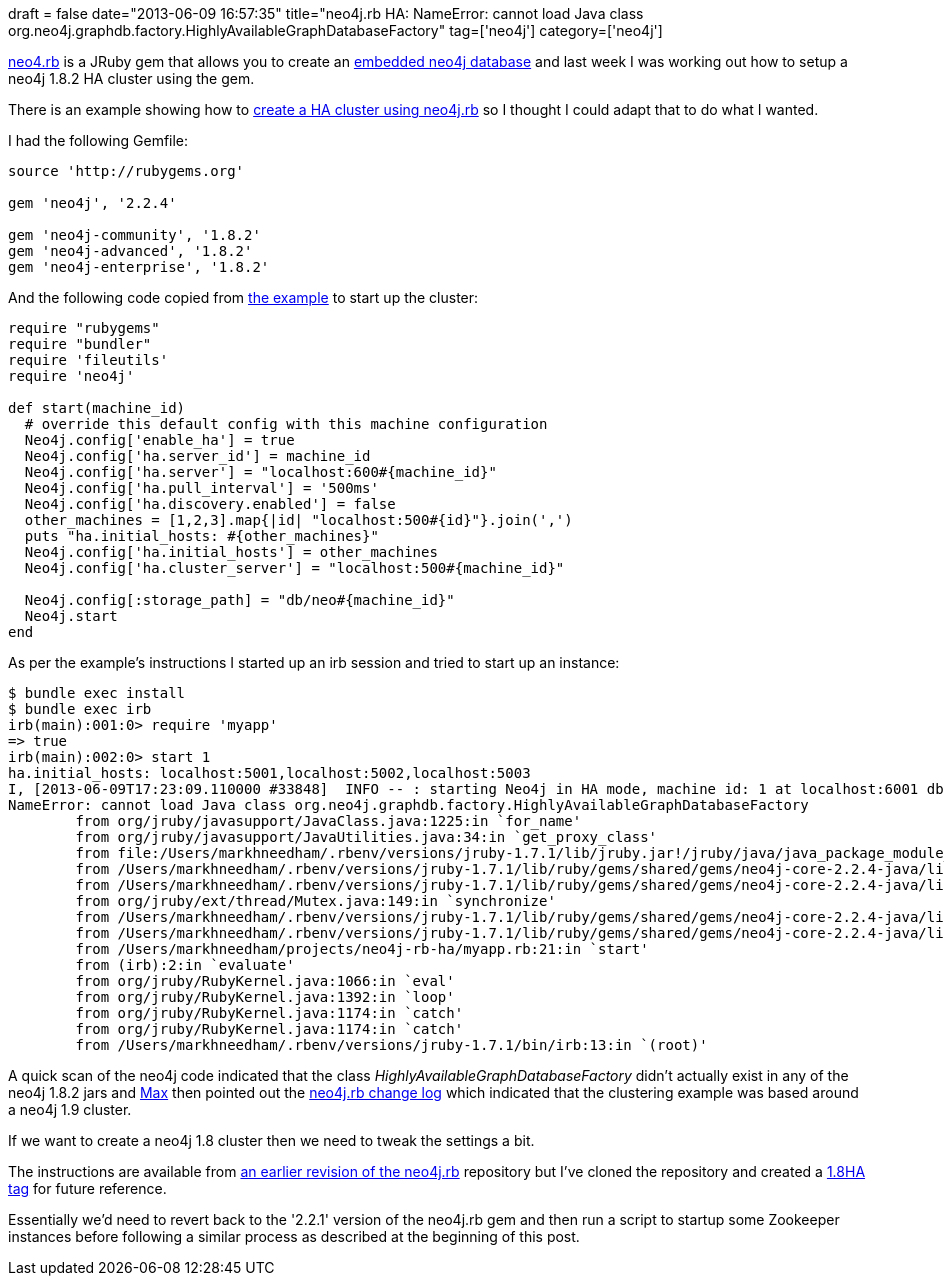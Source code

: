 +++
draft = false
date="2013-06-09 16:57:35"
title="neo4j.rb HA: NameError: cannot load Java class org.neo4j.graphdb.factory.HighlyAvailableGraphDatabaseFactory"
tag=['neo4j']
category=['neo4j']
+++

https://github.com/andreasronge/neo4j[neo4.rb] is a JRuby gem that allows you to create an http://docs.neo4j.org/chunked/stable/tutorials-java-embedded.html[embedded neo4j database] and last week I was working out how to setup a neo4j 1.8.2 HA cluster using the gem.

There is an example showing how to https://github.com/andreasronge/neo4j/tree/master/example/ha-cluster[create a HA cluster using neo4j.rb] so I thought I could adapt that to do what I wanted.

I had the following Gemfile:

[source,ruby]
----

source 'http://rubygems.org'

gem 'neo4j', '2.2.4'

gem 'neo4j-community', '1.8.2'
gem 'neo4j-advanced', '1.8.2'
gem 'neo4j-enterprise', '1.8.2'
----

And the following code copied from https://github.com/andreasronge/neo4j/blob/master/example/ha-cluster/myapp.rb[the example] to start up the cluster:

[source,ruby]
----

require "rubygems"
require "bundler"
require 'fileutils'
require 'neo4j'

def start(machine_id)
  # override this default config with this machine configuration
  Neo4j.config['enable_ha'] = true
  Neo4j.config['ha.server_id'] = machine_id
  Neo4j.config['ha.server'] = "localhost:600#{machine_id}"
  Neo4j.config['ha.pull_interval'] = '500ms'
  Neo4j.config['ha.discovery.enabled'] = false
  other_machines = [1,2,3].map{|id| "localhost:500#{id}"}.join(',')
  puts "ha.initial_hosts: #{other_machines}"
  Neo4j.config['ha.initial_hosts'] = other_machines
  Neo4j.config['ha.cluster_server'] = "localhost:500#{machine_id}"

  Neo4j.config[:storage_path] = "db/neo#{machine_id}"
  Neo4j.start
end
----

As per the example's instructions I started up an irb session and tried to start up an instance:

[source,ruby]
----

$ bundle exec install
$ bundle exec irb
irb(main):001:0> require 'myapp'
=> true
irb(main):002:0> start 1
ha.initial_hosts: localhost:5001,localhost:5002,localhost:5003
I, [2013-06-09T17:23:09.110000 #33848]  INFO -- : starting Neo4j in HA mode, machine id: 1 at localhost:6001 db /Users/markhneedham/projects/neo4j-rb-ha/db/neo1
NameError: cannot load Java class org.neo4j.graphdb.factory.HighlyAvailableGraphDatabaseFactory
	from org/jruby/javasupport/JavaClass.java:1225:in `for_name'
	from org/jruby/javasupport/JavaUtilities.java:34:in `get_proxy_class'
	from file:/Users/markhneedham/.rbenv/versions/jruby-1.7.1/lib/jruby.jar!/jruby/java/java_package_module_template.rb:4:in `const_missing'
	from /Users/markhneedham/.rbenv/versions/jruby-1.7.1/lib/ruby/gems/shared/gems/neo4j-core-2.2.4-java/lib/neo4j-core/database.rb:188:in `start_ha_graph_db'
	from /Users/markhneedham/.rbenv/versions/jruby-1.7.1/lib/ruby/gems/shared/gems/neo4j-core-2.2.4-java/lib/neo4j-core/database.rb:62:in `start'
	from org/jruby/ext/thread/Mutex.java:149:in `synchronize'
	from /Users/markhneedham/.rbenv/versions/jruby-1.7.1/lib/ruby/gems/shared/gems/neo4j-core-2.2.4-java/lib/neo4j-core/database.rb:53:in `start'
	from /Users/markhneedham/.rbenv/versions/jruby-1.7.1/lib/ruby/gems/shared/gems/neo4j-core-2.2.4-java/lib/neo4j/neo4j.rb:41:in `start'
	from /Users/markhneedham/projects/neo4j-rb-ha/myapp.rb:21:in `start'
	from (irb):2:in `evaluate'
	from org/jruby/RubyKernel.java:1066:in `eval'
	from org/jruby/RubyKernel.java:1392:in `loop'
	from org/jruby/RubyKernel.java:1174:in `catch'
	from org/jruby/RubyKernel.java:1174:in `catch'
	from /Users/markhneedham/.rbenv/versions/jruby-1.7.1/bin/irb:13:in `(root)'
----

A quick scan of the neo4j code indicated that the class +++<cite>+++HighlyAvailableGraphDatabaseFactory+++</cite>+++ didn't actually exist in any of the neo4j 1.8.2 jars and https://twitter.com/maxdemarzi[Max] then pointed out the https://github.com/andreasronge/neo4j/blob/master/CHANGELOG[neo4j.rb change log] which indicated that the clustering example was based around a neo4j 1.9 cluster.

If we want to create a neo4j 1.8 cluster then we need to tweak the settings a bit.

The instructions are available from https://github.com/andreasronge/neo4j/commit/022d93909739245703d2321761de0f2218f6184c[an earlier revision of the neo4j.rb] repository but I've cloned the repository and created a https://github.com/mneedham/neo4j-1/tree/1.8HA/example/ha-cluster[1.8HA tag] for future reference.

Essentially we'd need to revert back to the '2.2.1' version of the neo4j.rb gem and then run a script to startup some Zookeeper instances before following a similar process as described at the beginning of this post.
